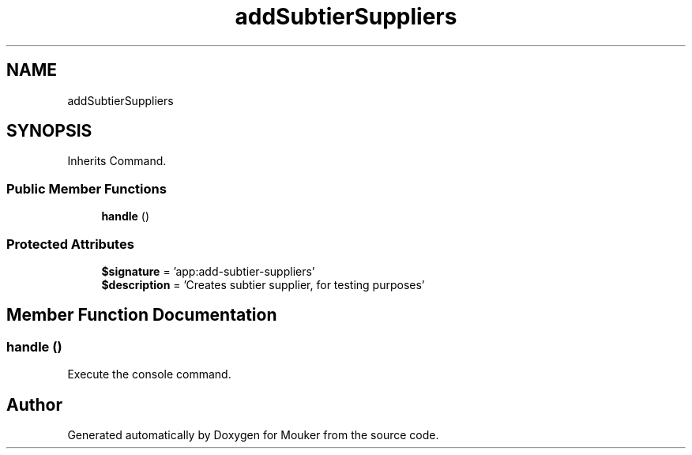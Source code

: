 .TH "addSubtierSuppliers" 3 "Mouker" \" -*- nroff -*-
.ad l
.nh
.SH NAME
addSubtierSuppliers
.SH SYNOPSIS
.br
.PP
.PP
Inherits Command\&.
.SS "Public Member Functions"

.in +1c
.ti -1c
.RI "\fBhandle\fP ()"
.br
.in -1c
.SS "Protected Attributes"

.in +1c
.ti -1c
.RI "\fB$signature\fP = 'app:add\-subtier\-suppliers'"
.br
.ti -1c
.RI "\fB$description\fP = 'Creates subtier supplier, for testing purposes'"
.br
.in -1c
.SH "Member Function Documentation"
.PP 
.SS "handle ()"
Execute the console command\&. 

.SH "Author"
.PP 
Generated automatically by Doxygen for Mouker from the source code\&.
